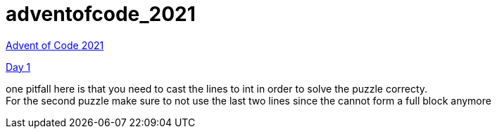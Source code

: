 = adventofcode_2021

link:https://adventofcode.com/2021[Advent of Code 2021]

link:day1/README.adoc[Day 1]

one pitfall here is that you need to cast the lines to int in order to solve the puzzle correcty. +
For the second puzzle make sure to not use the last two lines since the cannot form a full block anymore
